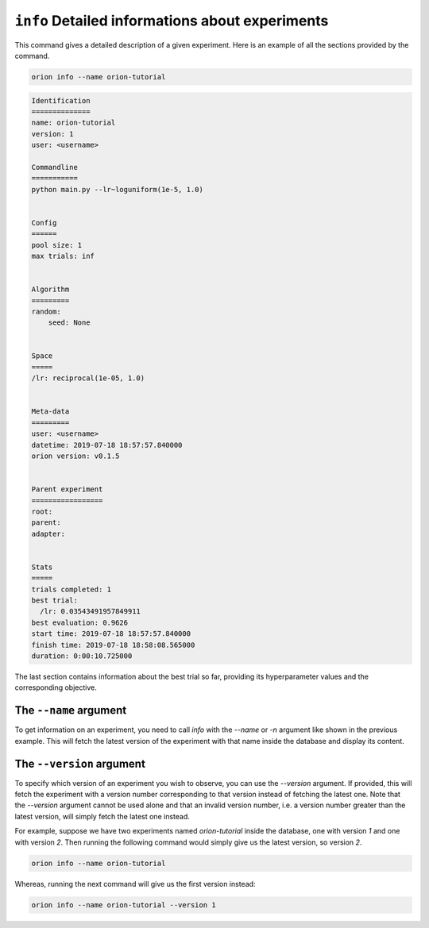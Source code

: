 ``info`` Detailed informations about experiments
------------------------------------------------

This command gives a detailed description of a given experiment.
Here is an example of all the sections provided by the command.

.. code-block:: console

   orion info --name orion-tutorial

.. code-block:: bash

   Identification
   ==============
   name: orion-tutorial
   version: 1
   user: <username>

   Commandline
   ===========
   python main.py --lr~loguniform(1e-5, 1.0)


   Config
   ======
   pool size: 1
   max trials: inf


   Algorithm
   =========
   random:
       seed: None


   Space
   =====
   /lr: reciprocal(1e-05, 1.0)


   Meta-data
   =========
   user: <username>
   datetime: 2019-07-18 18:57:57.840000
   orion version: v0.1.5


   Parent experiment
   =================
   root:
   parent:
   adapter:


   Stats
   =====
   trials completed: 1
   best trial:
     /lr: 0.03543491957849911
   best evaluation: 0.9626
   start time: 2019-07-18 18:57:57.840000
   finish time: 2019-07-18 18:58:08.565000
   duration: 0:00:10.725000


The last section contains information about the best trial so far, providing its
hyperparameter values and the corresponding objective.

The ``--name`` argument
~~~~~~~~~~~~~~~~~~~~~~~
To get information on an experiment, you need to call `info` with the `--name` or `-n` argument like
shown in the previous example. This will fetch the latest version of the experiment with that name
inside the database and display its content.

The ``--version`` argument
~~~~~~~~~~~~~~~~~~~~~~~~~~
To specify which version of an experiment you wish to observe, you can use the `--version` argument.
If provided, this will fetch the experiment with a version number corresponding to that version
instead of fetching the latest one. Note that the `--version` argument cannot be used alone and that
an invalid version number, i.e. a version number greater than the latest version, will simply fetch
the latest one instead.

For example, suppose we have two experiments named `orion-tutorial` inside the database, one with
version `1` and one with version `2`. Then running the following command would simply give us the
latest version, so version `2`.

.. code-block:: console

   orion info --name orion-tutorial

Whereas, running the next command will give us the first version instead:

.. code-block:: console

   orion info --name orion-tutorial --version 1
